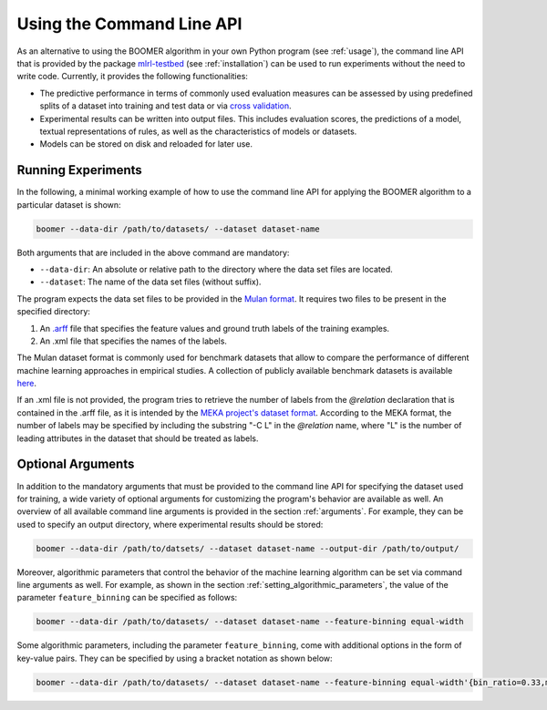.. _testbed:

Using the Command Line API
==========================

As an alternative to using the BOOMER algorithm in your own Python program (see :ref:`usage`), the command line API that is provided by the package `mlrl-testbed <https://pypi.org/project/mlrl-testbed/>`__ (see :ref:`installation`) can be used to run experiments without the need to write code. Currently, it provides the following functionalities:

* The predictive performance in terms of commonly used evaluation measures can be assessed by using predefined splits of a dataset into training and test data or via `cross validation <https://en.wikipedia.org/wiki/Cross-validation_(statistics)>`_.
* Experimental results can be written into output files. This includes evaluation scores, the predictions of a model, textual representations of rules, as well as the characteristics of models or datasets.
* Models can be stored on disk and reloaded for later use.

Running Experiments
-------------------

In the following, a minimal working example of how to use the command line API for applying the BOOMER algorithm to a particular dataset is shown:

.. code-block:: text

   boomer --data-dir /path/to/datasets/ --dataset dataset-name

Both arguments that are included in the above command are mandatory:

* ``--data-dir``: An absolute or relative path to the directory where the data set files are located.
* ``--dataset``: The name of the data set files (without suffix).

The program expects the data set files to be provided in the `Mulan format <http://mulan.sourceforge.net/format.html>`_. It requires two files to be present in the specified directory:

#. An `.arff <http://weka.wikispaces.com/ARFF>`_ file that specifies the feature values and ground truth labels of the training examples.
#. An .xml file that specifies the names of the labels.

The Mulan dataset format is commonly used for benchmark datasets that allow to compare the performance of different machine learning approaches in empirical studies. A collection of publicly available benchmark datasets is available `here <https://github.com/mrapp-ke/Boomer-Datasets>`_.

If an .xml file is not provided, the program tries to retrieve the number of labels from the `@relation` declaration that is contained in the .arff file, as it is intended by the `MEKA project's dataset format <https://waikato.github.io/meka/datasets/>`_. According to the MEKA format, the number of labels may be specified by including the substring "-C L" in the `@relation` name, where "L" is the number of leading attributes in the dataset that should be treated as labels.

Optional Arguments
------------------

In addition to the mandatory arguments that must be provided to the command line API for specifying the dataset used for training, a wide variety of optional arguments for customizing the program's behavior are available as well. An overview of all available command line arguments is provided in the section :ref:`arguments`. For example, they can be used to specify an output directory, where experimental results should be stored:

.. code-block:: text

   boomer --data-dir /path/to/datsets/ --dataset dataset-name --output-dir /path/to/output/

Moreover, algorithmic parameters that control the behavior of the machine learning algorithm can be set via command line arguments as well. For example, as shown in the section :ref:`setting_algorithmic_parameters`, the value of the parameter ``feature_binning`` can be specified as follows:

.. code-block:: text

   boomer --data-dir /path/to/datasets/ --dataset dataset-name --feature-binning equal-width

Some algorithmic parameters, including the parameter ``feature_binning``, come with additional options in the form of key-value pairs. They can be specified by using a bracket notation as shown below:

.. code-block:: text

   boomer --data-dir /path/to/datasets/ --dataset dataset-name --feature-binning equal-width'{bin_ratio=0.33,min_bins=2,max_bins=64}'
